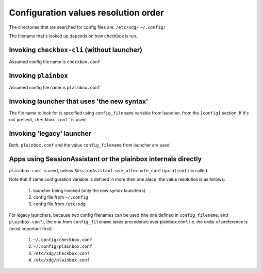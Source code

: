 Configuration values resolution order
=====================================

The directories that are searched for config files are:
``/etc/xdg/``
``~/.config/``

The filename that's looked up depends on how checkbox is run.

Invoking ``checkbox-cli`` (without launcher)
--------------------------------------------
Assumed config file name is ``checkbox.conf``

Invoking ``plainbox``
---------------------
Assumed config file name is ``plainbox.conf``

Invoking launcher that uses 'the new syntax'
--------------------------------------------
The file name to look for is specified using ``config_filename`` variable from
launcher, from the ``[config]`` section. If it's not present, ``checkbox.conf``
' is used.

Invoking 'legacy' launcher
--------------------------
Both, ``plainbox.conf`` and the value ``config_filename`` from launcher are used.

Apps using SessionAssistant or the plainbox internals directly
-----------------------------------------------------------
``plainbox.conf`` is used, unless
``SessionAsistant.use_alternate_configuration()`` is called.

Note that if same configuration variable is defined in more then one place, the
value resolution is as follows:
 1. launcher being invoked (only the new syntax launchers)
 2. config file from ``~/.config``
 3. config file from ``/etc/xdg``

For legacy launchers, because two config filenames can be used (the one defined
in ``config_filename``, and ``plainbox.conf``), the one from
``config_filename`` takes precedence over plainbox.conf. I.e. the order of
preference is (most important first):
 1. ``~/.config/checkbox.conf``
 2. ``~/.config/plainbox.conf``
 3. ``/etc/xdg/checkbox.conf``
 4. ``/etc/xdg/plainbox.conf``
